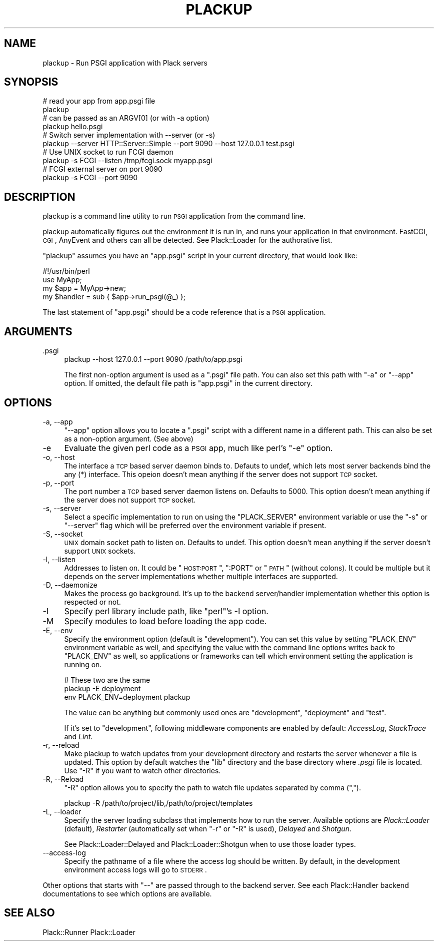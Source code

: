 .\" Automatically generated by Pod::Man 2.23 (Pod::Simple 3.14)
.\"
.\" Standard preamble:
.\" ========================================================================
.de Sp \" Vertical space (when we can't use .PP)
.if t .sp .5v
.if n .sp
..
.de Vb \" Begin verbatim text
.ft CW
.nf
.ne \\$1
..
.de Ve \" End verbatim text
.ft R
.fi
..
.\" Set up some character translations and predefined strings.  \*(-- will
.\" give an unbreakable dash, \*(PI will give pi, \*(L" will give a left
.\" double quote, and \*(R" will give a right double quote.  \*(C+ will
.\" give a nicer C++.  Capital omega is used to do unbreakable dashes and
.\" therefore won't be available.  \*(C` and \*(C' expand to `' in nroff,
.\" nothing in troff, for use with C<>.
.tr \(*W-
.ds C+ C\v'-.1v'\h'-1p'\s-2+\h'-1p'+\s0\v'.1v'\h'-1p'
.ie n \{\
.    ds -- \(*W-
.    ds PI pi
.    if (\n(.H=4u)&(1m=24u) .ds -- \(*W\h'-12u'\(*W\h'-12u'-\" diablo 10 pitch
.    if (\n(.H=4u)&(1m=20u) .ds -- \(*W\h'-12u'\(*W\h'-8u'-\"  diablo 12 pitch
.    ds L" ""
.    ds R" ""
.    ds C` ""
.    ds C' ""
'br\}
.el\{\
.    ds -- \|\(em\|
.    ds PI \(*p
.    ds L" ``
.    ds R" ''
'br\}
.\"
.\" Escape single quotes in literal strings from groff's Unicode transform.
.ie \n(.g .ds Aq \(aq
.el       .ds Aq '
.\"
.\" If the F register is turned on, we'll generate index entries on stderr for
.\" titles (.TH), headers (.SH), subsections (.SS), items (.Ip), and index
.\" entries marked with X<> in POD.  Of course, you'll have to process the
.\" output yourself in some meaningful fashion.
.ie \nF \{\
.    de IX
.    tm Index:\\$1\t\\n%\t"\\$2"
..
.    nr % 0
.    rr F
.\}
.el \{\
.    de IX
..
.\}
.\"
.\" Accent mark definitions (@(#)ms.acc 1.5 88/02/08 SMI; from UCB 4.2).
.\" Fear.  Run.  Save yourself.  No user-serviceable parts.
.    \" fudge factors for nroff and troff
.if n \{\
.    ds #H 0
.    ds #V .8m
.    ds #F .3m
.    ds #[ \f1
.    ds #] \fP
.\}
.if t \{\
.    ds #H ((1u-(\\\\n(.fu%2u))*.13m)
.    ds #V .6m
.    ds #F 0
.    ds #[ \&
.    ds #] \&
.\}
.    \" simple accents for nroff and troff
.if n \{\
.    ds ' \&
.    ds ` \&
.    ds ^ \&
.    ds , \&
.    ds ~ ~
.    ds /
.\}
.if t \{\
.    ds ' \\k:\h'-(\\n(.wu*8/10-\*(#H)'\'\h"|\\n:u"
.    ds ` \\k:\h'-(\\n(.wu*8/10-\*(#H)'\`\h'|\\n:u'
.    ds ^ \\k:\h'-(\\n(.wu*10/11-\*(#H)'^\h'|\\n:u'
.    ds , \\k:\h'-(\\n(.wu*8/10)',\h'|\\n:u'
.    ds ~ \\k:\h'-(\\n(.wu-\*(#H-.1m)'~\h'|\\n:u'
.    ds / \\k:\h'-(\\n(.wu*8/10-\*(#H)'\z\(sl\h'|\\n:u'
.\}
.    \" troff and (daisy-wheel) nroff accents
.ds : \\k:\h'-(\\n(.wu*8/10-\*(#H+.1m+\*(#F)'\v'-\*(#V'\z.\h'.2m+\*(#F'.\h'|\\n:u'\v'\*(#V'
.ds 8 \h'\*(#H'\(*b\h'-\*(#H'
.ds o \\k:\h'-(\\n(.wu+\w'\(de'u-\*(#H)/2u'\v'-.3n'\*(#[\z\(de\v'.3n'\h'|\\n:u'\*(#]
.ds d- \h'\*(#H'\(pd\h'-\w'~'u'\v'-.25m'\f2\(hy\fP\v'.25m'\h'-\*(#H'
.ds D- D\\k:\h'-\w'D'u'\v'-.11m'\z\(hy\v'.11m'\h'|\\n:u'
.ds th \*(#[\v'.3m'\s+1I\s-1\v'-.3m'\h'-(\w'I'u*2/3)'\s-1o\s+1\*(#]
.ds Th \*(#[\s+2I\s-2\h'-\w'I'u*3/5'\v'-.3m'o\v'.3m'\*(#]
.ds ae a\h'-(\w'a'u*4/10)'e
.ds Ae A\h'-(\w'A'u*4/10)'E
.    \" corrections for vroff
.if v .ds ~ \\k:\h'-(\\n(.wu*9/10-\*(#H)'\s-2\u~\d\s+2\h'|\\n:u'
.if v .ds ^ \\k:\h'-(\\n(.wu*10/11-\*(#H)'\v'-.4m'^\v'.4m'\h'|\\n:u'
.    \" for low resolution devices (crt and lpr)
.if \n(.H>23 .if \n(.V>19 \
\{\
.    ds : e
.    ds 8 ss
.    ds o a
.    ds d- d\h'-1'\(ga
.    ds D- D\h'-1'\(hy
.    ds th \o'bp'
.    ds Th \o'LP'
.    ds ae ae
.    ds Ae AE
.\}
.rm #[ #] #H #V #F C
.\" ========================================================================
.\"
.IX Title "PLACKUP 1"
.TH PLACKUP 1 "2010-09-28" "perl v5.12.1" "User Contributed Perl Documentation"
.\" For nroff, turn off justification.  Always turn off hyphenation; it makes
.\" way too many mistakes in technical documents.
.if n .ad l
.nh
.SH "NAME"
plackup \- Run PSGI application with Plack servers
.SH "SYNOPSIS"
.IX Header "SYNOPSIS"
.Vb 2
\&  # read your app from app.psgi file
\&  plackup
\&
\&  # can be passed as an ARGV[0] (or with \-a option)
\&  plackup hello.psgi
\&
\&  # Switch server implementation with \-\-server (or \-s)
\&  plackup \-\-server HTTP::Server::Simple \-\-port 9090 \-\-host 127.0.0.1 test.psgi
\&
\&  # Use UNIX socket to run FCGI daemon
\&  plackup \-s FCGI \-\-listen /tmp/fcgi.sock myapp.psgi
\&
\&  # FCGI external server on port 9090
\&  plackup \-s FCGI \-\-port 9090
.Ve
.SH "DESCRIPTION"
.IX Header "DESCRIPTION"
plackup is a command line utility to run \s-1PSGI\s0 application from the command line.
.PP
plackup automatically figures out the environment it is run in, and
runs your application in that environment. FastCGI, \s-1CGI\s0, AnyEvent and
others can all be detected. See Plack::Loader for the authorative
list.
.PP
\&\f(CW\*(C`plackup\*(C'\fR assumes you have an \f(CW\*(C`app.psgi\*(C'\fR script in your current
directory, that would look like:
.PP
.Vb 4
\&  #!/usr/bin/perl
\&  use MyApp;
\&  my $app = MyApp\->new;
\&  my $handler = sub { $app\->run_psgi(@_) };
.Ve
.PP
The last statement of \f(CW\*(C`app.psgi\*(C'\fR should be a code reference that is a
\&\s-1PSGI\s0 application.
.SH "ARGUMENTS"
.IX Header "ARGUMENTS"
.IP ".psgi" 4
.IX Item ".psgi"
.Vb 1
\&  plackup \-\-host 127.0.0.1 \-\-port 9090 /path/to/app.psgi
.Ve
.Sp
The first non-option argument is used as a \f(CW\*(C`.psgi\*(C'\fR file path. You can
also set this path with \f(CW\*(C`\-a\*(C'\fR or \f(CW\*(C`\-\-app\*(C'\fR option. If omitted, the
default file path is \f(CW\*(C`app.psgi\*(C'\fR in the current directory.
.SH "OPTIONS"
.IX Header "OPTIONS"
.IP "\-a, \-\-app" 4
.IX Item "-a, --app"
\&\f(CW\*(C`\-\-app\*(C'\fR option allows you to locate a \f(CW\*(C`.psgi\*(C'\fR script with a
different name in a different path. This can also be set as a
non-option argument. (See above)
.IP "\-e" 4
.IX Item "-e"
Evaluate the given perl code as a \s-1PSGI\s0 app, much like perl's \f(CW\*(C`\-e\*(C'\fR
option.
.IP "\-o, \-\-host" 4
.IX Item "-o, --host"
The interface a \s-1TCP\s0 based server daemon binds to. Defauts to undef,
which lets most server backends bind the any (*) interface. This
opeion doesn't mean anything if the server does not support \s-1TCP\s0
socket.
.IP "\-p, \-\-port" 4
.IX Item "-p, --port"
The port number a \s-1TCP\s0 based server daemon listens on. Defaults to
5000. This option doesn't mean anything if the server does not support
\&\s-1TCP\s0 socket.
.IP "\-s, \-\-server" 4
.IX Item "-s, --server"
Select a specific implementation to run on using the \f(CW\*(C`PLACK_SERVER\*(C'\fR
environment variable or use the \f(CW\*(C`\-s\*(C'\fR or \f(CW\*(C`\-\-server\*(C'\fR flag which will
be preferred over the environment variable if present.
.IP "\-S, \-\-socket" 4
.IX Item "-S, --socket"
\&\s-1UNIX\s0 domain socket path to listen on. Defaults to undef. This option
doesn't mean anything if the server doesn't support \s-1UNIX\s0 sockets.
.IP "\-l, \-\-listen" 4
.IX Item "-l, --listen"
Addresses to listen on. It could be \*(L"\s-1HOST:PORT\s0\*(R", \*(L":PORT\*(R" or \*(L"\s-1PATH\s0\*(R"
(without colons). It could be multiple but it depends on the server
implementations whether multiple interfaces are supported.
.IP "\-D, \-\-daemonize" 4
.IX Item "-D, --daemonize"
Makes the process go background. It's up to the backend server/handler
implementation whether this option is respected or not.
.IP "\-I" 4
.IX Item "-I"
Specify perl library include path, like \f(CW\*(C`perl\*(C'\fR's \-I option.
.IP "\-M" 4
.IX Item "-M"
Specify modules to load before loading the app code.
.IP "\-E, \-\-env" 4
.IX Item "-E, --env"
Specify the environment option (default is \f(CW\*(C`development\*(C'\fR). You can
set this value by setting \f(CW\*(C`PLACK_ENV\*(C'\fR environment variable as well,
and specifying the value with the command line options writes back to
\&\f(CW\*(C`PLACK_ENV\*(C'\fR as well, so applications or frameworks can tell which
environment setting the application is running on.
.Sp
.Vb 3
\&  # These two are the same
\&  plackup \-E deployment
\&  env PLACK_ENV=deployment plackup
.Ve
.Sp
The value can be anything but commonly used ones are \f(CW\*(C`development\*(C'\fR,
\&\f(CW\*(C`deployment\*(C'\fR and \f(CW\*(C`test\*(C'\fR.
.Sp
If it's set to \f(CW\*(C`development\*(C'\fR, following middleware components are
enabled by default: \fIAccessLog\fR, \fIStackTrace\fR and \fILint\fR.
.IP "\-r, \-\-reload" 4
.IX Item "-r, --reload"
Make plackup to watch updates from your development directory and
restarts the server whenever a file is updated. This option by default
watches the \f(CW\*(C`lib\*(C'\fR directory and the base directory where \fI.psgi\fR
file is located. Use \f(CW\*(C`\-R\*(C'\fR if you want to watch other directories.
.IP "\-R, \-\-Reload" 4
.IX Item "-R, --Reload"
\&\f(CW\*(C`\-R\*(C'\fR option allows you to specify the path to watch file updates
separated by comma (\f(CW\*(C`,\*(C'\fR).
.Sp
.Vb 1
\&  plackup \-R /path/to/project/lib,/path/to/project/templates
.Ve
.IP "\-L, \-\-loader" 4
.IX Item "-L, --loader"
Specify the server loading subclass that implements how to run the
server. Available options are \fIPlack::Loader\fR (default), \fIRestarter\fR
(automatically set when \f(CW\*(C`\-r\*(C'\fR or \f(CW\*(C`\-R\*(C'\fR is used), \fIDelayed\fR and
\&\fIShotgun\fR.
.Sp
See Plack::Loader::Delayed and Plack::Loader::Shotgun when to
use those loader types.
.IP "\-\-access\-log" 4
.IX Item "--access-log"
Specify the pathname of a file where the access log should be written.
By default, in the development environment access logs will go to \s-1STDERR\s0.
.PP
Other options that starts with \f(CW\*(C`\-\-\*(C'\fR are passed through to the backend
server. See each Plack::Handler backend documentations to see which
options are available.
.SH "SEE ALSO"
.IX Header "SEE ALSO"
Plack::Runner Plack::Loader
